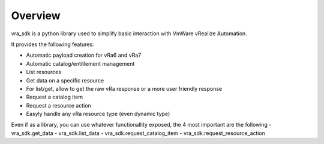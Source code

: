 Overview
========
vra_sdk is a python library used to simplify basic interaction with VmWare vRealize Automation.

It provides the following features:

- Automatic payload creation for vRa6 and vRa7
- Automatic catalog/entitlement management
- List resources
- Get data on a specific resource
- For list/get, allow to get the raw vRa response or a more user friendly response
- Request a catalog item
- Request a resource action
- Easyly handle any vRa resource type (even dynamic type)

Even if as a library, you can use whatever functionallity exposed, the 4 most important are the following
- vra_sdk.get_data
- vra_sdk.list_data
- vra_sdk.request_catalog_item
- vra_sdk.request_resource_action